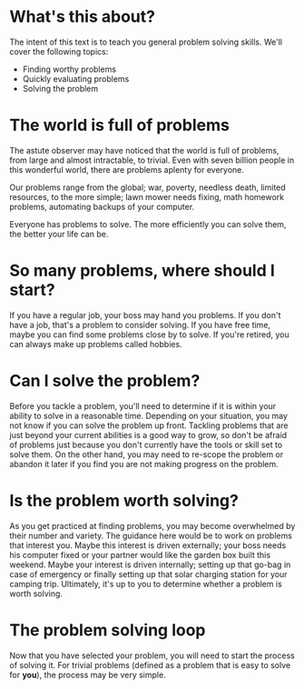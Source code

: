 * What's this about?
The intent of this text is to teach you general problem solving skills. We'll cover the following topics:
- Finding worthy problems
- Quickly evaluating problems
- Solving the problem
* The world is full of problems
The astute observer may have noticed that the world is full of problems, from large and almost intractable, to trivial. Even with seven billion people in this wonderful world, there are problems aplenty for everyone.

Our problems range from the global; war, poverty, needless death, limited resources, to the more simple; lawn mower needs fixing, math homework problems, automating backups of your computer.

Everyone has problems to solve. The more efficiently you can solve them, the better your life can be.
* So many problems, where should I start?
If you have a regular job, your boss may hand you problems. If you don't have a job, that's a problem to consider solving. If you have free time, maybe you can find some problems close by to solve. If you're retired, you can always make up problems called hobbies.
* Can I solve the problem?
Before you tackle a problem, you'll need to determine if it is within your ability to solve in a reasonable time. Depending on your situation, you may not know if you can solve the problem up front. Tackling problems that are just beyond your current abilities is a good way to grow, so don't be afraid of problems just because you don't currently have the tools or skill set to solve them. On the other hand, you may need to re-scope the problem or abandon it later if you find you are not making progress on the problem.
* Is the problem worth solving?
As you get practiced at finding problems, you may become overwhelmed by their number and variety. The guidance here would be to work on problems that interest you. Maybe this interest is driven externally; your boss needs his computer fixed or your partner would like the garden box built this weekend. Maybe your interest is driven internally; setting up that go-bag in case of emergency or finally setting up that solar charging station for your camping trip. Ultimately, it's up to you to determine whether a problem is worth solving.
* The problem solving loop
Now that you have selected your problem, you will need to start the process of solving it. For trivial problems (defined as a problem that is easy to solve for *you*), the process may be very simple. 
